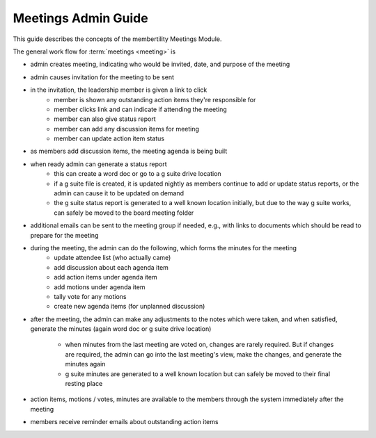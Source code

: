 ===========================================
Meetings Admin Guide
===========================================

This guide describes the concepts of the membertility Meetings Module.

The general work flow for :term:`meetings <meeting>` is

* admin creates meeting, indicating who would be invited, date, and purpose of the meeting
* admin causes invitation for the meeting to be sent
* in the invitation, the leadership member is given a link to click
    * member is shown any outstanding action items they're responsible for
    * member clicks link and can indicate if attending the meeting
    * member can also give status report
    * member can add any discussion items for meeting
    * member can update action item status

* as members add discussion items, the meeting agenda is being built
* when ready admin can generate a status report
    * this can create a word doc or go to a g suite drive location
    * if a g suite file is created, it is updated nightly as members continue to add or update status reports, or the
      admin can cause it to be updated on demand
    * the g suite status report is generated to a well known location initially, but due to the way g suite works, can
      safely be moved to the board meeting folder

* additional emails can be sent to the meeting group if needed, e.g., with links to documents which should be read to
  prepare for the meeting
* during the meeting, the admin can do the following, which forms the minutes for the meeting
    * update attendee list (who actually came)
    * add discussion about each agenda item
    * add action items under agenda item
    * add motions under agenda item
    * tally vote for any motions
    * create new agenda items (for unplanned discussion)

* after the meeting, the admin can make any adjustments to the notes which were taken, and when satisfied, generate the
  minutes (again word doc or g suite drive location)
    * when minutes from the last meeting are voted on, changes are rarely required. But if changes are required, the
      admin can go into the last meeting's view, make the changes, and generate the minutes again
    * g suite minutes are generated to a well known location but can safely be moved to their final resting place

* action items, motions / votes, minutes are available to the members through the system immediately after the meeting
* members receive reminder emails about outstanding action items